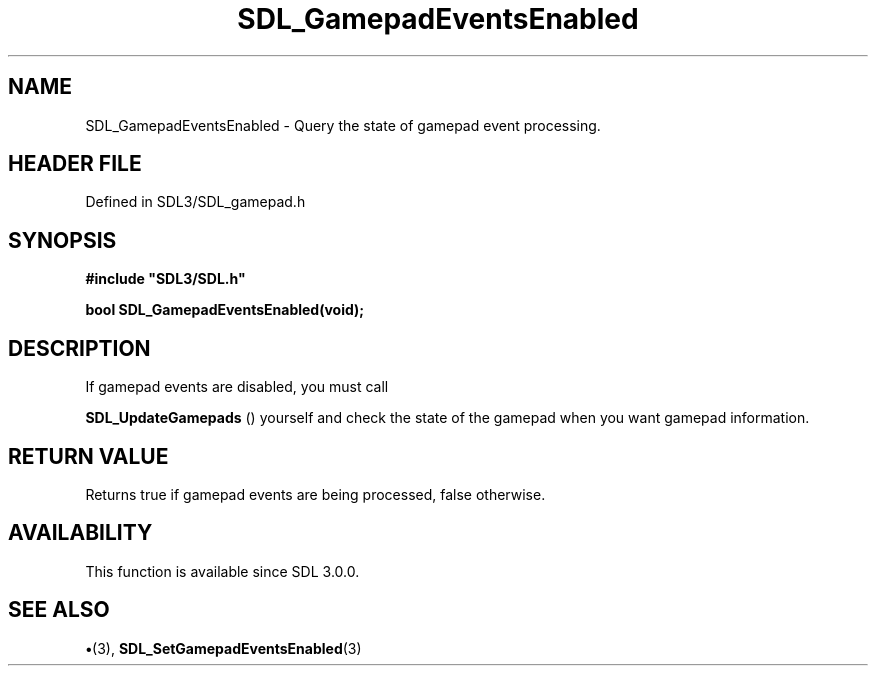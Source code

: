 .\" This manpage content is licensed under Creative Commons
.\"  Attribution 4.0 International (CC BY 4.0)
.\"   https://creativecommons.org/licenses/by/4.0/
.\" This manpage was generated from SDL's wiki page for SDL_GamepadEventsEnabled:
.\"   https://wiki.libsdl.org/SDL_GamepadEventsEnabled
.\" Generated with SDL/build-scripts/wikiheaders.pl
.\"  revision SDL-preview-3.1.3
.\" Please report issues in this manpage's content at:
.\"   https://github.com/libsdl-org/sdlwiki/issues/new
.\" Please report issues in the generation of this manpage from the wiki at:
.\"   https://github.com/libsdl-org/SDL/issues/new?title=Misgenerated%20manpage%20for%20SDL_GamepadEventsEnabled
.\" SDL can be found at https://libsdl.org/
.de URL
\$2 \(laURL: \$1 \(ra\$3
..
.if \n[.g] .mso www.tmac
.TH SDL_GamepadEventsEnabled 3 "SDL 3.1.3" "Simple Directmedia Layer" "SDL3 FUNCTIONS"
.SH NAME
SDL_GamepadEventsEnabled \- Query the state of gamepad event processing\[char46]
.SH HEADER FILE
Defined in SDL3/SDL_gamepad\[char46]h

.SH SYNOPSIS
.nf
.B #include \(dqSDL3/SDL.h\(dq
.PP
.BI "bool SDL_GamepadEventsEnabled(void);
.fi
.SH DESCRIPTION
If gamepad events are disabled, you must call

.BR SDL_UpdateGamepads
() yourself and check the state of
the gamepad when you want gamepad information\[char46]

.SH RETURN VALUE
Returns true if gamepad events are being processed, false otherwise\[char46]

.SH AVAILABILITY
This function is available since SDL 3\[char46]0\[char46]0\[char46]

.SH SEE ALSO
.BR \(bu (3),
.BR SDL_SetGamepadEventsEnabled (3)
